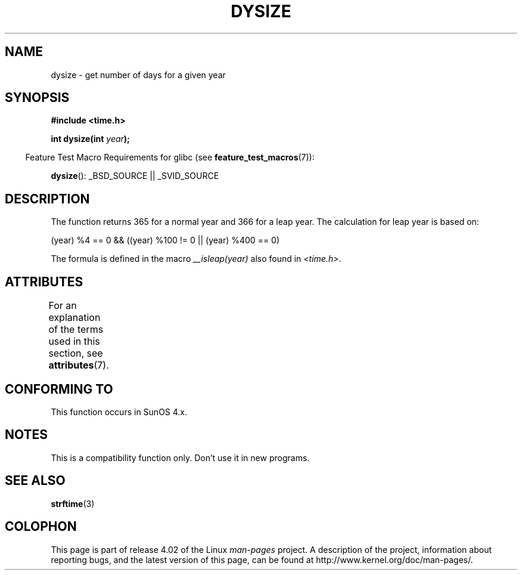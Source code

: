 .\"  Copyright 2001 Walter Harms (walter.harms@informatik.uni-oldenburg.de)
.\"
.\" %%%LICENSE_START(VERBATIM)
.\" Permission is granted to make and distribute verbatim copies of this
.\" manual provided the copyright notice and this permission notice are
.\" preserved on all copies.
.\"
.\" Permission is granted to copy and distribute modified versions of this
.\" manual under the conditions for verbatim copying, provided that the
.\" entire resulting derived work is distributed under the terms of a
.\" permission notice identical to this one.
.\"
.\" Since the Linux kernel and libraries are constantly changing, this
.\" manual page may be incorrect or out-of-date.  The author(s) assume no
.\" responsibility for errors or omissions, or for damages resulting from
.\" the use of the information contained herein.  The author(s) may not
.\" have taken the same level of care in the production of this manual,
.\" which is licensed free of charge, as they might when working
.\" professionally.
.\"
.\" Formatted or processed versions of this manual, if unaccompanied by
.\" the source, must acknowledge the copyright and authors of this work.
.\" %%%LICENSE_END
.\"
.\" aeb: some corrections
.TH DYSIZE 3 2015-03-02 "GNU" "Linux Programmer's Manual"
.SH NAME
dysize \- get number of days for a given year
.SH SYNOPSIS
.B "#include <time.h>"
.sp
.BI "int dysize(int " year );
.sp
.in -4n
Feature Test Macro Requirements for glibc (see
.BR feature_test_macros (7)):
.in
.sp
.BR dysize ():
_BSD_SOURCE || _SVID_SOURCE
.SH DESCRIPTION
The function returns 365 for a normal year and 366 for a leap year.
The calculation for leap year is based on:
.sp
(year) %4 == 0 && ((year) %100 != 0 || (year) %400 == 0)
.sp
The formula is defined in the macro
.I __isleap(year)
also found in
.IR <time.h> .
.SH ATTRIBUTES
For an explanation of the terms used in this section, see
.BR attributes (7).
.TS
allbox;
lb lb lb
l l l.
Interface	Attribute	Value
T{
.BR dysize ()
T}	Thread safety	MT-Safe
.TE
.SH CONFORMING TO
This function occurs in SunOS 4.x.
.SH NOTES
This is a compatibility function only.
Don't use it in new programs.
.\" The SCO version of this function had a year-2000 problem.
.SH SEE ALSO
.BR strftime (3)
.SH COLOPHON
This page is part of release 4.02 of the Linux
.I man-pages
project.
A description of the project,
information about reporting bugs,
and the latest version of this page,
can be found at
\%http://www.kernel.org/doc/man\-pages/.
